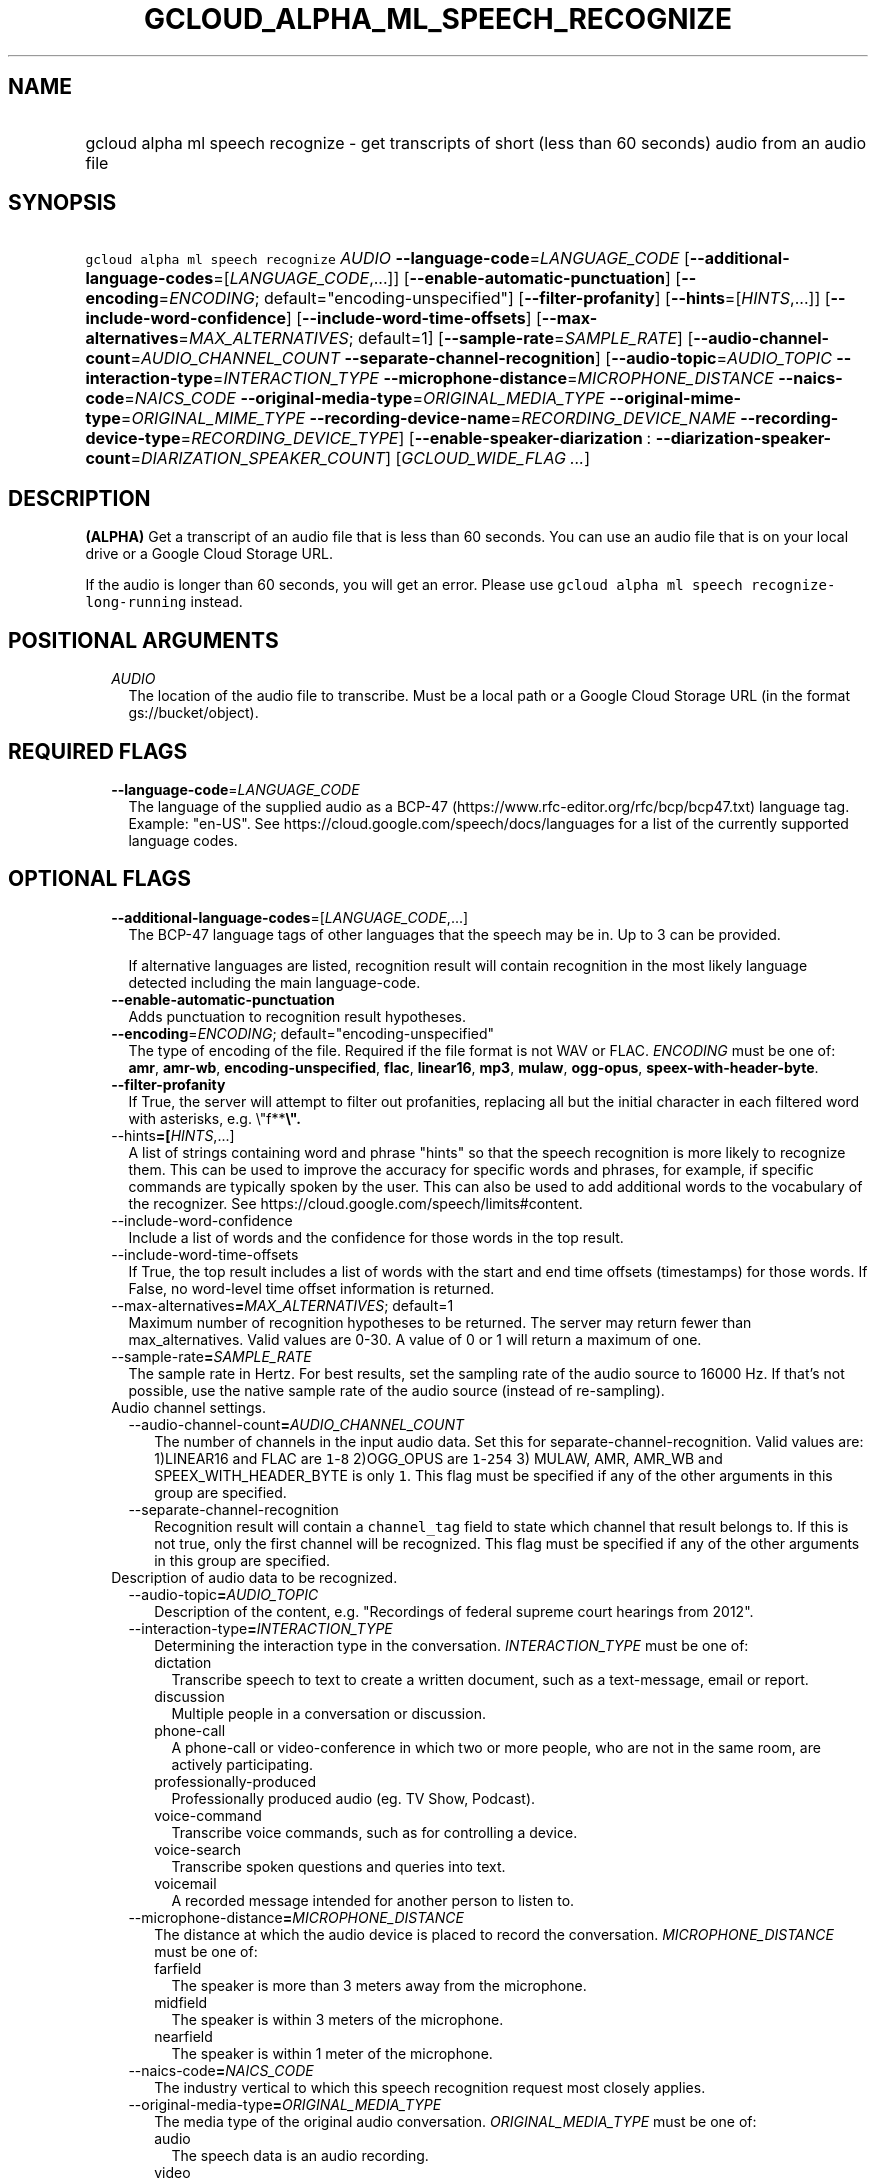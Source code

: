 
.TH "GCLOUD_ALPHA_ML_SPEECH_RECOGNIZE" 1



.SH "NAME"
.HP
gcloud alpha ml speech recognize \- get transcripts of short (less\ than\ 60\ seconds) audio from an audio file



.SH "SYNOPSIS"
.HP
\f5gcloud alpha ml speech recognize\fR \fIAUDIO\fR \fB\-\-language\-code\fR=\fILANGUAGE_CODE\fR [\fB\-\-additional\-language\-codes\fR=[\fILANGUAGE_CODE\fR,...]] [\fB\-\-enable\-automatic\-punctuation\fR] [\fB\-\-encoding\fR=\fIENCODING\fR;\ default="encoding\-unspecified"] [\fB\-\-filter\-profanity\fR] [\fB\-\-hints\fR=[\fIHINTS\fR,...]] [\fB\-\-include\-word\-confidence\fR] [\fB\-\-include\-word\-time\-offsets\fR] [\fB\-\-max\-alternatives\fR=\fIMAX_ALTERNATIVES\fR;\ default=1] [\fB\-\-sample\-rate\fR=\fISAMPLE_RATE\fR] [\fB\-\-audio\-channel\-count\fR=\fIAUDIO_CHANNEL_COUNT\fR\ \fB\-\-separate\-channel\-recognition\fR] [\fB\-\-audio\-topic\fR=\fIAUDIO_TOPIC\fR\ \fB\-\-interaction\-type\fR=\fIINTERACTION_TYPE\fR\ \fB\-\-microphone\-distance\fR=\fIMICROPHONE_DISTANCE\fR\ \fB\-\-naics\-code\fR=\fINAICS_CODE\fR\ \fB\-\-original\-media\-type\fR=\fIORIGINAL_MEDIA_TYPE\fR\ \fB\-\-original\-mime\-type\fR=\fIORIGINAL_MIME_TYPE\fR\ \fB\-\-recording\-device\-name\fR=\fIRECORDING_DEVICE_NAME\fR\ \fB\-\-recording\-device\-type\fR=\fIRECORDING_DEVICE_TYPE\fR] [\fB\-\-enable\-speaker\-diarization\fR\ :\ \fB\-\-diarization\-speaker\-count\fR=\fIDIARIZATION_SPEAKER_COUNT\fR] [\fIGCLOUD_WIDE_FLAG\ ...\fR]



.SH "DESCRIPTION"

\fB(ALPHA)\fR Get a transcript of an audio file that is less than 60 seconds.
You can use an audio file that is on your local drive or a Google Cloud Storage
URL.

If the audio is longer than 60 seconds, you will get an error. Please use
\f5gcloud alpha ml speech recognize\-long\-running\fR instead.



.SH "POSITIONAL ARGUMENTS"

.RS 2m
.TP 2m
\fIAUDIO\fR
The location of the audio file to transcribe. Must be a local path or a Google
Cloud Storage URL (in the format gs://bucket/object).


.RE
.sp

.SH "REQUIRED FLAGS"

.RS 2m
.TP 2m
\fB\-\-language\-code\fR=\fILANGUAGE_CODE\fR
The language of the supplied audio as a BCP\-47
(https://www.rfc\-editor.org/rfc/bcp/bcp47.txt) language tag. Example: "en\-US".
See https://cloud.google.com/speech/docs/languages for a list of the currently
supported language codes.


.RE
.sp

.SH "OPTIONAL FLAGS"

.RS 2m
.TP 2m
\fB\-\-additional\-language\-codes\fR=[\fILANGUAGE_CODE\fR,...]
The BCP\-47 language tags of other languages that the speech may be in. Up to 3
can be provided.

If alternative languages are listed, recognition result will contain recognition
in the most likely language detected including the main language\-code.

.TP 2m
\fB\-\-enable\-automatic\-punctuation\fR
Adds punctuation to recognition result hypotheses.

.TP 2m
\fB\-\-encoding\fR=\fIENCODING\fR; default="encoding\-unspecified"
The type of encoding of the file. Required if the file format is not WAV or
FLAC. \fIENCODING\fR must be one of: \fBamr\fR, \fBamr\-wb\fR,
\fBencoding\-unspecified\fR, \fBflac\fR, \fBlinear16\fR, \fBmp3\fR, \fBmulaw\fR,
\fBogg\-opus\fR, \fBspeex\-with\-header\-byte\fR.

.TP 2m
\fB\-\-filter\-profanity\fR
If True, the server will attempt to filter out profanities, replacing all but
the initial character in each filtered word with asterisks, e.g. \e"f**\fB\e".

.TP 2m
\fR\-\-hints\fB=[\fIHINTS\fR,...]
A list of strings containing word and phrase "hints" so that the speech
recognition is more likely to recognize them. This can be used to improve the
accuracy for specific words and phrases, for example, if specific commands are
typically spoken by the user. This can also be used to add additional words to
the vocabulary of the recognizer. See
https://cloud.google.com/speech/limits#content.

.TP 2m
\fR\-\-include\-word\-confidence\fB
Include a list of words and the confidence for those words in the top result.

.TP 2m
\fR\-\-include\-word\-time\-offsets\fB
If True, the top result includes a list of words with the start and end time
offsets (timestamps) for those words. If False, no word\-level time offset
information is returned.

.TP 2m
\fR\-\-max\-alternatives\fB=\fIMAX_ALTERNATIVES\fR; default=1
Maximum number of recognition hypotheses to be returned. The server may return
fewer than max_alternatives. Valid values are 0\-30. A value of 0 or 1 will
return a maximum of one.

.TP 2m
\fR\-\-sample\-rate\fB=\fISAMPLE_RATE\fR
The sample rate in Hertz. For best results, set the sampling rate of the audio
source to 16000 Hz. If that's not possible, use the native sample rate of the
audio source (instead of re\-sampling).

.TP 2m

Audio channel settings.

.RS 2m
.TP 2m
\fR\-\-audio\-channel\-count\fB=\fIAUDIO_CHANNEL_COUNT\fR
The number of channels in the input audio data. Set this for
separate\-channel\-recognition. Valid values are: 1)LINEAR16 and FLAC are
\f51\fR\-\f58\fR 2)OGG_OPUS are \f51\fR\-\f5254\fR 3) MULAW, AMR, AMR_WB and
SPEEX_WITH_HEADER_BYTE is only \f51\fR. This flag must be specified if any of
the other arguments in this group are specified.

.TP 2m
\fR\-\-separate\-channel\-recognition\fB
Recognition result will contain a \f5channel_tag\fR field to state which channel
that result belongs to. If this is not true, only the first channel will be
recognized. This flag must be specified if any of the other arguments in this
group are specified.

.RE
.sp
.TP 2m

Description of audio data to be recognized.

.RS 2m
.TP 2m
\fR\-\-audio\-topic\fB=\fIAUDIO_TOPIC\fR
Description of the content, e.g. "Recordings of federal supreme court hearings
from 2012".

.TP 2m
\fR\-\-interaction\-type\fB=\fIINTERACTION_TYPE\fR
Determining the interaction type in the conversation. \fIINTERACTION_TYPE\fR
must be one of:

.RS 2m
.TP 2m
\fRdictation\fB
Transcribe speech to text to create a written document, such as a text\-message,
email or report.
.TP 2m
\fRdiscussion\fB
Multiple people in a conversation or discussion.
.TP 2m
\fRphone\-call\fB
A phone\-call or video\-conference in which two or more people, who are not in
the same room, are actively participating.
.TP 2m
\fRprofessionally\-produced\fB
Professionally produced audio (eg. TV Show, Podcast).
.TP 2m
\fRvoice\-command\fB
Transcribe voice commands, such as for controlling a device.
.TP 2m
\fRvoice\-search\fB
Transcribe spoken questions and queries into text.
.TP 2m
\fRvoicemail\fB
A recorded message intended for another person to listen to.
.RE
.sp


.TP 2m
\fR\-\-microphone\-distance\fB=\fIMICROPHONE_DISTANCE\fR
The distance at which the audio device is placed to record the conversation.
\fIMICROPHONE_DISTANCE\fR must be one of:

.RS 2m
.TP 2m
\fRfarfield\fB
The speaker is more than 3 meters away from the microphone.
.TP 2m
\fRmidfield\fB
The speaker is within 3 meters of the microphone.
.TP 2m
\fRnearfield\fB
The speaker is within 1 meter of the microphone.
.RE
.sp


.TP 2m
\fR\-\-naics\-code\fB=\fINAICS_CODE\fR
The industry vertical to which this speech recognition request most closely
applies.

.TP 2m
\fR\-\-original\-media\-type\fB=\fIORIGINAL_MEDIA_TYPE\fR
The media type of the original audio conversation. \fIORIGINAL_MEDIA_TYPE\fR
must be one of:

.RS 2m
.TP 2m
\fRaudio\fB
The speech data is an audio recording.
.TP 2m
\fRvideo\fB
The speech data originally recorded on a video.
.RE
.sp


.TP 2m
\fR\-\-original\-mime\-type\fB=\fIORIGINAL_MIME_TYPE\fR
Mime type of the original audio file. Examples: \f5audio/m4a\fR,
\f5audio/mp3\fR.

.TP 2m
\fR\-\-recording\-device\-name\fB=\fIRECORDING_DEVICE_NAME\fR
The device used to make the recording. Examples: \f5Nexus 5X\fR, \f5Polycom
SoundStation IP 6000\fR

.TP 2m
\fR\-\-recording\-device\-type\fB=\fIRECORDING_DEVICE_TYPE\fR
The device type through which the original audio was recorded on.
\fIRECORDING_DEVICE_TYPE\fR must be one of:

.RS 2m
.TP 2m
\fRindoor\fB
Speech was recorded indoors.
.TP 2m
\fRoutdoor\fB
Speech was recorded outdoors.
.TP 2m
\fRpc\fB
Speech was recorded using a personal computer or tablet.
.TP 2m
\fRphone\-line\fB
Speech was recorded over a phone line.
.TP 2m
\fRsmartphone\fB
Speech was recorded on a smartphone.
.TP 2m
\fRvehicle\fB
Speech was recorded in a vehicle.
.RE
.sp


.RE
.sp
.TP 2m
\fR\-\-enable\-speaker\-diarization\fB
Enable speaker detection for each recognized word in the top alternative of the
recognition result using an integer speaker_tag provided in the WordInfo.

.TP 2m
\fR\-\-diarization\-speaker\-count\fB=\fIDIARIZATION_SPEAKER_COUNT\fR
Estimated number of speakers in the conversation being recognized.


\fR
.RE
.sp

.SH "GCLOUD WIDE FLAGS"

These flags are available to all commands: \-\-account, \-\-billing\-project,
\-\-configuration, \-\-flags\-file, \-\-flatten, \-\-format, \-\-help,
\-\-impersonate\-service\-account, \-\-log\-http, \-\-project, \-\-quiet,
\-\-trace\-token, \-\-user\-output\-enabled, \-\-verbosity.

Run \fB$ gcloud help\fR for details.



.SH "API REFERENCE"

This command uses the \fBspeech/v1p1beta1\fR API. The full documentation for
this API can be found at:
https://cloud.google.com/speech\-to\-text/docs/quickstart\-protocol



.SH "EXAMPLES"

To get a transcript of an audio file 'my\-recording.wav':

.RS 2m
$ gcloud alpha ml speech recognize 'my\-recording.wav' \e
    \-\-language\-code=en\-US
.RE

To get a transcript of an audio file in bucket 'gs://bucket/myaudio' with a
custom sampling rate and encoding that uses hints and filters profanity:

.RS 2m
$ gcloud alpha ml speech recognize 'gs://bucket/myaudio' \e
    \-\-language\-code=es\-ES \-\-sample\-rate=2200 \-\-hints=Bueno \e
    \-\-encoding=OGG_OPUS \-\-filter\-profanity
.RE



.SH "NOTES"

This command is currently in ALPHA and may change without notice. If this
command fails with API permission errors despite specifying the right project,
you may be trying to access an API with an invitation\-only early access
whitelist. These variants are also available:

.RS 2m
$ gcloud ml speech recognize
$ gcloud beta ml speech recognize
.RE

